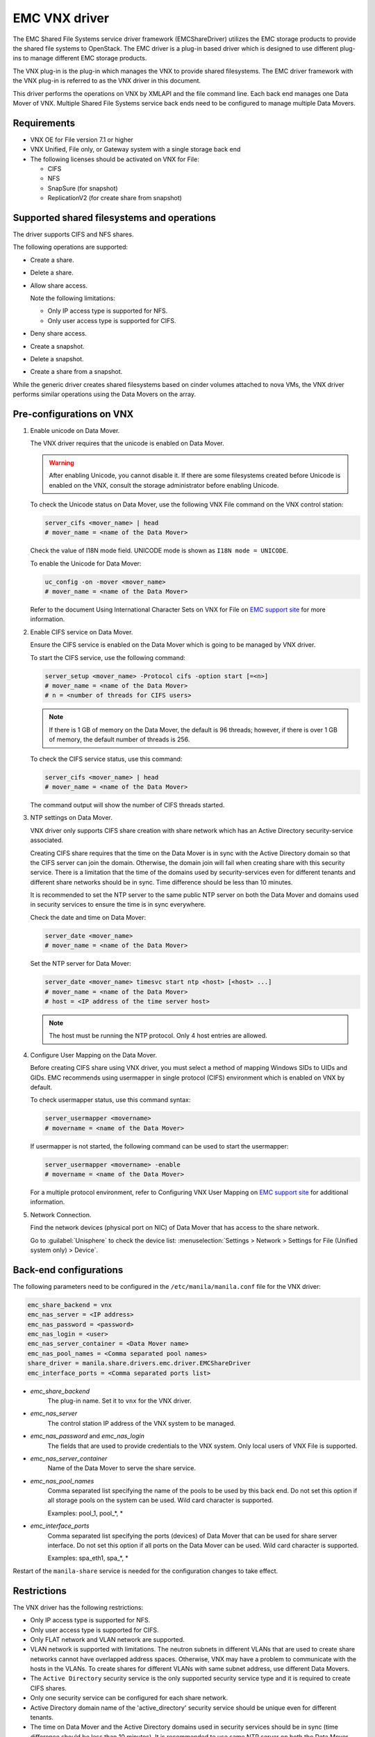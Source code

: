 ==============
EMC VNX driver
==============

The EMC Shared File Systems service driver framework (EMCShareDriver)
utilizes the EMC storage products to provide the shared file systems to
OpenStack. The EMC driver is a plug-in based driver which is designed to
use different plug-ins to manage different EMC storage products.

The VNX plug-in is the plug-in which manages the VNX to provide shared
filesystems. The EMC driver framework with the VNX plug-in is referred
to as the VNX driver in this document.

This driver performs the operations on VNX by XMLAPI and the file
command line. Each back end manages one Data Mover of VNX. Multiple
Shared File Systems service back ends need to be configured to manage
multiple Data Movers.

Requirements
~~~~~~~~~~~~

-  VNX OE for File version 7.1 or higher

-  VNX Unified, File only, or Gateway system with a single storage back
   end

-  The following licenses should be activated on VNX for File:

   -  CIFS

   -  NFS

   -  SnapSure (for snapshot)

   -  ReplicationV2 (for create share from snapshot)

Supported shared filesystems and operations
~~~~~~~~~~~~~~~~~~~~~~~~~~~~~~~~~~~~~~~~~~~

The driver supports CIFS and NFS shares.

The following operations are supported:

-  Create a share.

-  Delete a share.

-  Allow share access.

   Note the following limitations:

   -  Only IP access type is supported for NFS.
   -  Only user access type is supported for CIFS.

-  Deny share access.

-  Create a snapshot.

-  Delete a snapshot.

-  Create a share from a snapshot.

While the generic driver creates shared filesystems based on cinder
volumes attached to nova VMs, the VNX driver performs similar operations
using the Data Movers on the array.

Pre-configurations on VNX
~~~~~~~~~~~~~~~~~~~~~~~~~

#. Enable unicode on Data Mover.

   The VNX driver requires that the unicode is enabled on Data Mover.

   .. warning::

      After enabling Unicode, you cannot disable it. If there are some
      filesystems created before Unicode is enabled on the VNX,
      consult the storage administrator before enabling Unicode.

   To check the Unicode status on Data Mover, use the following VNX File
   command on the VNX control station:

   .. code-block:: none

      server_cifs <mover_name> | head
      # mover_name = <name of the Data Mover>

   Check the value of I18N mode field. UNICODE mode is shown as
   ``I18N mode = UNICODE``.

   To enable the Unicode for Data Mover:

   .. code-block:: none

      uc_config -on -mover <mover_name>
      # mover_name = <name of the Data Mover>

   Refer to the document Using International Character Sets on VNX for
   File on `EMC support site <http://support.emc.com>`_ for more
   information.

#. Enable CIFS service on Data Mover.

   Ensure the CIFS service is enabled on the Data Mover which is going
   to be managed by VNX driver.

   To start the CIFS service, use the following command:

   .. code-block:: none

      server_setup <mover_name> -Protocol cifs -option start [=<n>]
      # mover_name = <name of the Data Mover>
      # n = <number of threads for CIFS users>

   .. note::

      If there is 1 GB of memory on the Data Mover, the default is 96
      threads; however, if there is over 1 GB of memory, the default
      number of threads is 256.

   To check the CIFS service status, use this command:

   .. code-block:: none

      server_cifs <mover_name> | head
      # mover_name = <name of the Data Mover>

   The command output will show the number of CIFS threads started.

#. NTP settings on Data Mover.

   VNX driver only supports CIFS share creation with share network
   which has an Active Directory security-service associated.

   Creating CIFS share requires that the time on the Data Mover is in
   sync with the Active Directory domain so that the CIFS server can
   join the domain. Otherwise, the domain join will fail when creating
   share with this security service. There is a limitation that the
   time of the domains used by security-services even for different
   tenants and different share networks should be in sync. Time
   difference should be less than 10 minutes.

   It is recommended to set the NTP server to the same public NTP
   server on both the Data Mover and domains used in security services
   to ensure the time is in sync everywhere.

   Check the date and time on Data Mover:

   .. code-block:: none

      server_date <mover_name>
      # mover_name = <name of the Data Mover>

   Set the NTP server for Data Mover:

   .. code-block:: none

      server_date <mover_name> timesvc start ntp <host> [<host> ...]
      # mover_name = <name of the Data Mover>
      # host = <IP address of the time server host>

   .. note::

      The host must be running the NTP protocol. Only 4 host entries
      are allowed.

#. Configure User Mapping on the Data Mover.

   Before creating CIFS share using VNX driver, you must select a
   method of mapping Windows SIDs to UIDs and GIDs. EMC recommends
   using usermapper in single protocol (CIFS) environment which is
   enabled on VNX by default.

   To check usermapper status, use this command syntax:

   .. code-block:: none

      server_usermapper <movername>
      # movername = <name of the Data Mover>

   If usermapper is not started, the following command can be used
   to start the usermapper:

   .. code-block:: none

      server_usermapper <movername> -enable
      # movername = <name of the Data Mover>

   For a multiple protocol environment, refer to Configuring VNX User
   Mapping on `EMC support site <http://support.emc.com>`_ for
   additional information.

#. Network Connection.

   Find the network devices (physical port on NIC) of Data Mover that
   has access to the share network.

   Go to :guilabel:`Unisphere` to check the device list:
   :menuselection:`Settings > Network > Settings for File (Unified system
   only) > Device`.


Back-end configurations
~~~~~~~~~~~~~~~~~~~~~~~

The following parameters need to be configured in the
``/etc/manila/manila.conf`` file for the VNX driver:

.. code-block:: ini

   emc_share_backend = vnx
   emc_nas_server = <IP address>
   emc_nas_password = <password>
   emc_nas_login = <user>
   emc_nas_server_container = <Data Mover name>
   emc_nas_pool_names = <Comma separated pool names>
   share_driver = manila.share.drivers.emc.driver.EMCShareDriver
   emc_interface_ports = <Comma separated ports list>

- `emc_share_backend`
    The plug-in name. Set it to ``vnx`` for the VNX driver.

- `emc_nas_server`
    The control station IP address of the VNX system to be managed.

- `emc_nas_password` and `emc_nas_login`
    The fields that are used to provide credentials to the
    VNX system. Only local users of VNX File is supported.

- `emc_nas_server_container`
    Name of the Data Mover to serve the share service.

- `emc_nas_pool_names`
    Comma separated list specifying the name of the pools to be used
    by this back end. Do not set this option if all storage pools
    on the system can be used.
    Wild card character is supported.

    Examples: pool_1, pool_*, *

- `emc_interface_ports`
    Comma separated list specifying the ports (devices) of Data Mover
    that can be used for share server interface. Do not set this
    option if all ports on the Data Mover can be used.
    Wild card character is supported.

    Examples: spa_eth1, spa_*, *


Restart of the ``manila-share`` service is needed for the configuration
changes to take effect.


Restrictions
~~~~~~~~~~~~

The VNX driver has the following restrictions:

-  Only IP access type is supported for NFS.

-  Only user access type is supported for CIFS.

-  Only FLAT network and VLAN network are supported.

-  VLAN network is supported with limitations. The neutron subnets in
   different VLANs that are used to create share networks cannot have
   overlapped address spaces. Otherwise, VNX may have a problem to
   communicate with the hosts in the VLANs. To create shares for
   different VLANs with same subnet address, use different Data Movers.

-  The ``Active Directory`` security service is the only supported
   security service type and it is required to create CIFS shares.

-  Only one security service can be configured for each share network.

-  Active Directory domain name of the 'active\_directory' security
   service should be unique even for different tenants.

-  The time on Data Mover and the Active Directory domains used in
   security services should be in sync (time difference should be less
   than 10 minutes). It is recommended to use same NTP server on both
   the Data Mover and Active Directory domains.

-  On VNX the snapshot is stored in the SavVols. VNX system allows the
   space used by SavVol to be created and extended until the sum of the
   space consumed by all SavVols on the system exceeds the default 20%
   of the total space available on the system. If the 20% threshold
   value is reached, an alert will be generated on VNX. Continuing to
   create snapshot will cause the old snapshot to be inactivated (and
   the snapshot data to be abandoned). The limit percentage value can be
   changed manually by storage administrator based on the storage needs.
   Administrator is recommended to configure the notification on the
   SavVol usage. Refer to Using VNX SnapSure document on `EMC support
   site <http://support.emc.com>`_ for more information.

-  VNX has limitations on the overall numbers of Virtual Data Movers,
   filesystems, shares, checkpoints, etc. Virtual Data Mover(VDM) is
   created by the VNX driver on the VNX to serve as the Shared File
   Systems service share server. Similarly, filesystem is created,
   mounted, and exported from the VDM over CIFS or NFS protocol to serve
   as the Shared File Systems service share. The VNX checkpoint serves
   as the Shared File Systems service share snapshot. Refer to the NAS
   Support Matrix document on `EMC support
   site <http://support.emc.com>`_ for the limitations and configure the
   quotas accordingly.

Driver options
~~~~~~~~~~~~~~

Configuration options specific to this driver are documented in
:ref:`manila-emc`.
